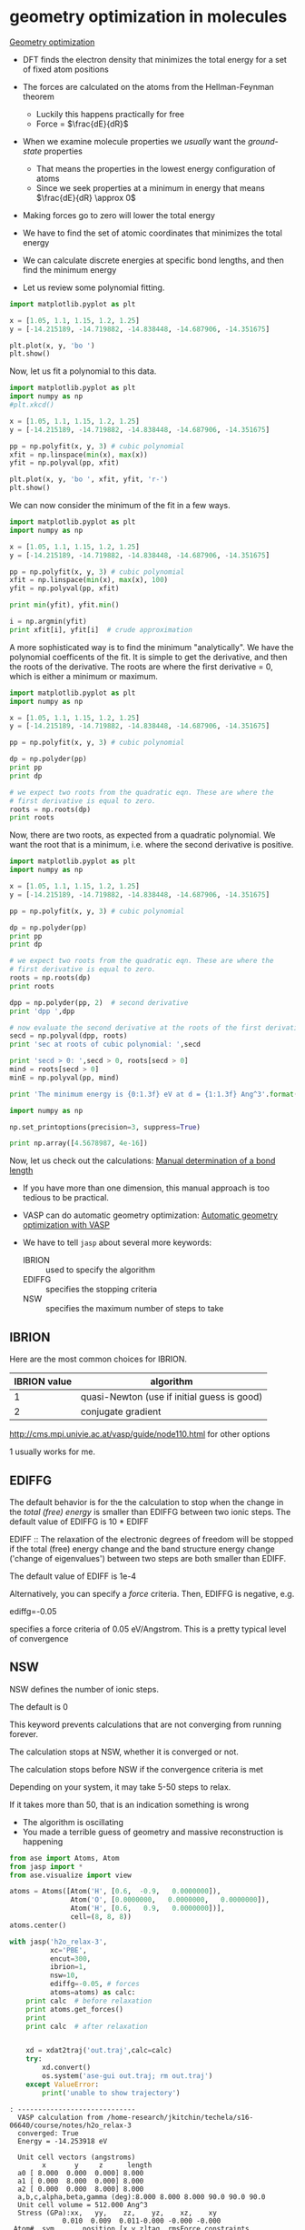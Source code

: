 * geometry optimization in molecules
  :PROPERTIES:
  :ID:       6295445E-8A45-466B-B804-B2B75B4E123C
  :END:

[[../dft-book/dft.org::*Geometry%20optimization][Geometry optimization]]

- DFT finds the electron density that minimizes the total energy for a set of fixed atom positions

- The forces are calculated on the atoms from the Hellman-Feynman theorem
  - Luckily this happens practically for free
  - Force = $\frac{dE}{dR}$

- When we examine molecule properties we /usually/ want the /ground-state/ properties
  - That means the properties in the lowest energy configuration of atoms
  - Since we seek properties at a minimum in energy that means $\frac{dE}{dR} \approx 0$

- Making forces go to zero will lower the total energy

- We have to find the set of atomic coordinates that minimizes the total energy

- We can calculate discrete energies at specific bond lengths, and then find the minimum energy

- Let us review some polynomial fitting.

#+BEGIN_SRC python
import matplotlib.pyplot as plt

x = [1.05, 1.1, 1.15, 1.2, 1.25]
y = [-14.215189, -14.719882, -14.838448, -14.687906, -14.351675]

plt.plot(x, y, 'bo ')
plt.show()
#+END_SRC

#+RESULTS:

Now, let us fit a polynomial to this data.

#+BEGIN_SRC python
import matplotlib.pyplot as plt
import numpy as np
#plt.xkcd()

x = [1.05, 1.1, 1.15, 1.2, 1.25]
y = [-14.215189, -14.719882, -14.838448, -14.687906, -14.351675]

pp = np.polyfit(x, y, 3) # cubic polynomial
xfit = np.linspace(min(x), max(x))
yfit = np.polyval(pp, xfit)

plt.plot(x, y, 'bo ', xfit, yfit, 'r-')
plt.show()
#+END_SRC

#+RESULTS:

We can now consider the minimum of the fit in a few ways.

#+BEGIN_SRC python
import matplotlib.pyplot as plt
import numpy as np

x = [1.05, 1.1, 1.15, 1.2, 1.25]
y = [-14.215189, -14.719882, -14.838448, -14.687906, -14.351675]

pp = np.polyfit(x, y, 3) # cubic polynomial
xfit = np.linspace(min(x), max(x), 100)
yfit = np.polyval(pp, xfit)

print min(yfit), yfit.min()

i = np.argmin(yfit)
print xfit[i], yfit[i]  # crude approximation
#+END_SRC

#+RESULTS:
: -14.8431910891 -14.8431910891
: 1.14494949495 -14.8431910891

A more sophisticated way is to find the minimum "analytically". We have the polynomial coefficents of the fit. It is simple to get the derivative, and then the roots of the derivative. The roots are where the first derivative = 0, which is either a minimum or maximum.

#+BEGIN_SRC python
import matplotlib.pyplot as plt
import numpy as np

x = [1.05, 1.1, 1.15, 1.2, 1.25]
y = [-14.215189, -14.719882, -14.838448, -14.687906, -14.351675]

pp = np.polyfit(x, y, 3) # cubic polynomial

dp = np.polyder(pp)
print pp
print dp

# we expect two roots from the quadratic eqn. These are where the
# first derivative is equal to zero.
roots = np.roots(dp)
print roots
#+END_SRC

#+RESULTS:
: [-133.62533333  516.749      -657.71036667  261.35247   ]
: [ -400.876       1033.498       -657.71036667]
: [ 1.43384501  1.14425395]




Now, there are two roots, as expected from a quadratic polynomial. We want the root that is a minimum, i.e. where the second derivative is positive.

#+BEGIN_SRC python
import matplotlib.pyplot as plt
import numpy as np

x = [1.05, 1.1, 1.15, 1.2, 1.25]
y = [-14.215189, -14.719882, -14.838448, -14.687906, -14.351675]

pp = np.polyfit(x, y, 3) # cubic polynomial

dp = np.polyder(pp)
print pp
print dp

# we expect two roots from the quadratic eqn. These are where the
# first derivative is equal to zero.
roots = np.roots(dp)
print roots

dpp = np.polyder(pp, 2)  # second derivative
print 'dpp ',dpp

# now evaluate the second derivative at the roots of the first derivative
secd = np.polyval(dpp, roots)
print 'sec at roots of cubic polynomial: ',secd

print 'secd > 0: ',secd > 0, roots[secd > 0]
mind = roots[secd > 0]
minE = np.polyval(pp, mind)

print 'The minimum energy is {0:1.3f} eV at d = {1:1.3f} Ang^3'.format(float(minE), mind[0])
#+END_SRC

#+RESULTS:
: [-133.62533333  516.749      -657.71036667  261.35247   ]
: [ -400.876       1033.498       -657.71036667]
: [ 1.43384501  1.14425395]
: dpp  [ -801.752  1033.498]
: sec at roots of cubic polynomial:  [-116.09010385  116.09010385]
: secd > 0:  [False  True] [ 1.14425395]
: The minimum energy is -14.843 eV at d = 1.144 Ang^3

#+BEGIN_SRC python
import numpy as np

np.set_printoptions(precision=3, suppress=True)

print np.array([4.5678987, 4e-16])
#+END_SRC

#+RESULTS:
: [  4.56789870e+00   4.00000000e-16]

Now, let us check out the calculations: [[file:../dft-book/dft.org::*Manual%20determination%20of%20a%20bond%20length][Manual determination of a bond length]]

- If you have more than one dimension, this manual approach is too tedious to be practical.

- VASP can do automatic geometry optimization: [[file:../dft-book/dft.org::*Automatic%20geometry%20optimization%20with%20VASP][Automatic geometry optimization with VASP]]

- We have to tell =jasp= about several more keywords:

  - IBRION :: used to specify the algorithm
  - EDIFFG :: specifies the stopping criteria
  - NSW    :: specifies the maximum number of steps to take

** IBRION
Here are the most common choices for IBRION.
| IBRION value | algorithm                                      |
|--------------+------------------------------------------------|
|            1 | quasi-Newton    (use if initial guess is good) |
|            2 | conjugate gradient                             |

http://cms.mpi.univie.ac.at/vasp/guide/node110.html for other options

1 usually works for me.

** EDIFFG
The default behavior is for the the calculation to stop when the change in the /total (free) energy/ is smaller than EDIFFG between two ionic steps. The default value of EDIFFG is 10 * EDIFF

EDIFF :: The relaxation of the electronic degrees of freedom will be stopped if the total (free) energy change and the band structure energy change ('change of eigenvalues') between two steps are both smaller than EDIFF.

The default value of EDIFF is 1e-4

Alternatively, you can specify a /force/ criteria. Then, EDIFFG is negative, e.g.

ediffg=-0.05

specifies a force criteria of 0.05 eV/Angstrom. This is a pretty typical level of convergence



** NSW
NSW defines the number of ionic steps.

The default is 0

This keyword prevents calculations that are not converging from running forever.

The calculation stops at NSW, whether it is converged or not.

The calculation stops before NSW if the convergence criteria is met

Depending on your system, it may take 5-50 steps to relax.

If it takes more than 50, that is an indication something is wrong
  - The algorithm is oscillating
  - You made a terrible guess of geometry and massive reconstruction is happening

#+BEGIN_SRC python :results output :exports both
from ase import Atoms, Atom
from jasp import *
from ase.visualize import view

atoms = Atoms([Atom('H', [0.6,  -0.9,   0.0000000]),
               Atom('O', [0.0000000,   0.0000000,   0.0000000]),
               Atom('H', [0.6,   0.9,   0.0000000])],
               cell=(8, 8, 8))
atoms.center()

with jasp('h2o_relax-3',
          xc='PBE',
          encut=300,
          ibrion=1,
          nsw=10,
          ediffg=-0.05, # forces
          atoms=atoms) as calc:
    print calc  # before relaxation
    print atoms.get_forces()
    print
    print calc  # after relaxation


    xd = xdat2traj('out.traj',calc=calc)
    try:
        xd.convert()
        os.system('ase-gui out.traj; rm out.traj')
    except ValueError:
        print('unable to show trajectory')

#+END_SRC

#+RESULTS:
#+begin_example
: -----------------------------
  VASP calculation from /home-research/jkitchin/techela/s16-06640/course/notes/h2o_relax-3
  converged: True
  Energy = -14.253918 eV

  Unit cell vectors (angstroms)
        x       y     z      length
  a0 [ 8.000  0.000  0.000] 8.000
  a1 [ 0.000  8.000  0.000] 8.000
  a2 [ 0.000  0.000  8.000] 8.000
  a,b,c,alpha,beta,gamma (deg):8.000 8.000 8.000 90.0 90.0 90.0
  Unit cell volume = 512.000 Ang^3
  Stress (GPa):xx,   yy,    zz,    yz,    xz,    xy
             0.010  0.009  0.011-0.000 -0.000 -0.000
 Atom#  sym       position [x,y,z]tag  rmsForce constraints
   0    H   [4.299      3.233      4.000]  0   0.01      T T T
   1    O   [3.703      4.000      4.000]  0   0.00      T T T
   2    H   [4.299      4.767      4.000]  0   0.01      T T T
--------------------------------------------------

INCAR Parameters:
-----------------
        nbands: 8
           nsw: 10
        ibrion: 1
         encut: 300.0
        ediffg: -0.05
        magmom: None
          kpts: [1, 1, 1]
    reciprocal: False
            xc: PBE
           txt: -
         gamma: False

Pseudopotentials used:
----------------------
H: /potpaw_PBE/H/POTCAR (git-hash: 51dd11a1883cb1d482388078d3764b6e1fde9e02)
O: /potpaw_PBE/O/POTCAR (git-hash: 592f34096943a6f30db8749d13efca516d75ec55)
[[-0.002  0.008  0.   ]
 [ 0.004  0.     0.   ]
 [-0.002 -0.008  0.   ]]

: -----------------------------
  VASP calculation from /home-research/jkitchin/techela/s16-06640/course/notes/h2o_relax-3
  converged: True
  Energy = -14.253918 eV

  Unit cell vectors (angstroms)
        x       y     z      length
  a0 [ 8.000  0.000  0.000] 8.000
  a1 [ 0.000  8.000  0.000] 8.000
  a2 [ 0.000  0.000  8.000] 8.000
  a,b,c,alpha,beta,gamma (deg):8.000 8.000 8.000 90.0 90.0 90.0
  Unit cell volume = 512.000 Ang^3
  Stress (GPa):xx,   yy,    zz,    yz,    xz,    xy
             0.010  0.009  0.011-0.000 -0.000 -0.000
 Atom#  sym       position [x,y,z]tag  rmsForce constraints
   0    H   [4.299      3.233      4.000]  0   0.01      T T T
   1    O   [3.703      4.000      4.000]  0   0.00      T T T
   2    H   [4.299      4.767      4.000]  0   0.01      T T T
--------------------------------------------------

INCAR Parameters:
-----------------
        nbands: 8
           nsw: 10
        ibrion: 1
         encut: 300.0
        ediffg: -0.05
        magmom: None
          kpts: [1, 1, 1]
    reciprocal: False
            xc: PBE
           txt: -
         gamma: False

Pseudopotentials used:
----------------------
H: /potpaw_PBE/H/POTCAR (git-hash: 51dd11a1883cb1d482388078d3764b6e1fde9e02)
O: /potpaw_PBE/O/POTCAR (git-hash: 592f34096943a6f30db8749d13efca516d75ec55)
#+end_example



Let us check how many iterations actually ran:

#+BEGIN_SRC sh
grep Iteration h2o_relax-2/OUTCAR
#+END_SRC

#+RESULTS:
#+begin_example
----------------------------------------- Iteration    1(   1)  ---------------------------------------
----------------------------------------- Iteration    1(   2)  ---------------------------------------
----------------------------------------- Iteration    1(   3)  ---------------------------------------
----------------------------------------- Iteration    1(   4)  ---------------------------------------
----------------------------------------- Iteration    1(   5)  ---------------------------------------
----------------------------------------- Iteration    1(   6)  ---------------------------------------
----------------------------------------- Iteration    1(   7)  ---------------------------------------
----------------------------------------- Iteration    1(   8)  ---------------------------------------
----------------------------------------- Iteration    1(   9)  ---------------------------------------
----------------------------------------- Iteration    1(  10)  ---------------------------------------
----------------------------------------- Iteration    1(  11)  ---------------------------------------
----------------------------------------- Iteration    1(  12)  ---------------------------------------
----------------------------------------- Iteration    1(  13)  ---------------------------------------
----------------------------------------- Iteration    1(  14)  ---------------------------------------
----------------------------------------- Iteration    1(  15)  ---------------------------------------
----------------------------------------- Iteration    1(  16)  ---------------------------------------
----------------------------------------- Iteration    2(   1)  ---------------------------------------
----------------------------------------- Iteration    2(   2)  ---------------------------------------
----------------------------------------- Iteration    2(   3)  ---------------------------------------
----------------------------------------- Iteration    2(   4)  ---------------------------------------
----------------------------------------- Iteration    2(   5)  ---------------------------------------
----------------------------------------- Iteration    2(   6)  ---------------------------------------
----------------------------------------- Iteration    2(   7)  ---------------------------------------
----------------------------------------- Iteration    2(   8)  ---------------------------------------
----------------------------------------- Iteration    2(   9)  ---------------------------------------
----------------------------------------- Iteration    2(  10)  ---------------------------------------
----------------------------------------- Iteration    3(   1)  ---------------------------------------
----------------------------------------- Iteration    3(   2)  ---------------------------------------
----------------------------------------- Iteration    3(   3)  ---------------------------------------
----------------------------------------- Iteration    3(   4)  ---------------------------------------
----------------------------------------- Iteration    3(   5)  ---------------------------------------
----------------------------------------- Iteration    3(   6)  ---------------------------------------
----------------------------------------- Iteration    3(   7)  ---------------------------------------
----------------------------------------- Iteration    3(   8)  ---------------------------------------
----------------------------------------- Iteration    3(   9)  ---------------------------------------
----------------------------------------- Iteration    3(  10)  ---------------------------------------
----------------------------------------- Iteration    4(   1)  ---------------------------------------
----------------------------------------- Iteration    4(   2)  ---------------------------------------
----------------------------------------- Iteration    4(   3)  ---------------------------------------
----------------------------------------- Iteration    4(   4)  ---------------------------------------
----------------------------------------- Iteration    4(   5)  ---------------------------------------
----------------------------------------- Iteration    5(   1)  ---------------------------------------
----------------------------------------- Iteration    5(   2)  ---------------------------------------
----------------------------------------- Iteration    5(   3)  ---------------------------------------
----------------------------------------- Iteration    5(   4)  ---------------------------------------
----------------------------------------- Iteration    5(   5)  ---------------------------------------
----------------------------------------- Iteration    6(   1)  ---------------------------------------
----------------------------------------- Iteration    6(   2)  ---------------------------------------
----------------------------------------- Iteration    6(   3)  ---------------------------------------
----------------------------------------- Iteration    7(   1)  ---------------------------------------
----------------------------------------- Iteration    7(   2)  ---------------------------------------
#+end_example

Things we have to keep in mind:
1. Convergence of forces with respect to cutoff energy
2. Unit cell size effects
3. Stopping criteria (energy or forces)

- Now let us calculate some properties of the relaxed molecule:

1. determine the bond lengths and bond angle.
